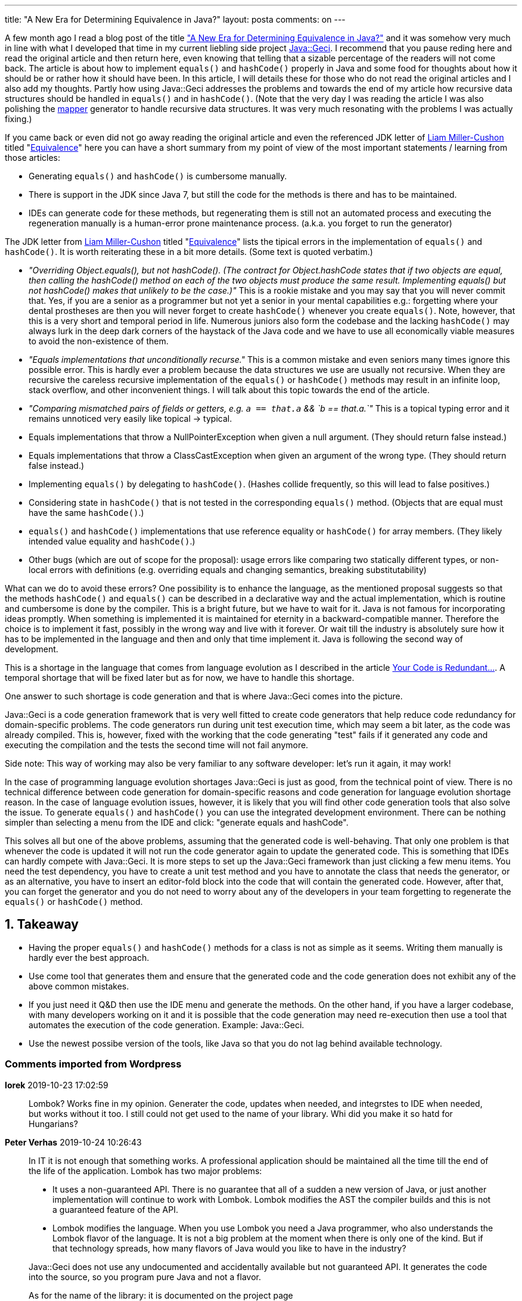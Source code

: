 ---
title: "A New Era for Determining Equivalence in Java?"
layout: posta
comments: on
---

A few month ago I read a blog post of the title link:http://marxsoftware.blogspot.com/2019/04/new-java-equivalence.html?m=1["A New Era for Determining Equivalence in Java?"] and it was somehow very much in line with what I developed that time in my current liebling side project link:https://github.com/verhas/javageci[Java::Geci]. I recommend that you pause reding here and read the original article and then return here, even knowing that telling that a sizable percentage of the readers will not come back. The article is about how to implement `equals()` and `hashCode()` properly in Java and some food for thoughts about how it should be or rather how it should have been. In this article, I will details these for those who do not read the original articles and I also add my thoughts. Partly how using Java::Geci addresses the problems and towards the end of my article how recursive data structures should be handled in `equals()` and in `hashCode()`. (Note that the very day I was reading the article I was also polishing the link:https://github.com/verhas/javageci/blob/master/MAPPER.md[mapper] generator to handle recursive data structures. It was very much resonating with the problems I was actually fixing.)

If you came back or even did not go away reading the original article and even the referenced JDK letter of link:https://github.com/cushon[Liam Miller-Cushon] titled "link:http://cr.openjdk.java.net/~cushon/amber/equivalence.html[Equivalence]" here you can have a short summary from my point of view of the most important statements / learning from those articles:


* Generating `equals()` and `hashCode()` is cumbersome manually.
* There is support in the JDK since Java 7, but still the code for the methods is there and has to be maintained.
* IDEs can generate code for these methods, but regenerating them is still not an automated process and executing the regeneration manually is a human-error prone maintenance process. (a.k.a. you forget to run the generator)


The JDK letter from link:https://github.com/cushon[Liam Miller-Cushon] titled "link:http://cr.openjdk.java.net/~cushon/amber/equivalence.html[Equivalence]" lists the tipical errors in the implementation of `equals()` and `hashCode()`. It is worth reiterating these in a bit more details. (Some text is quoted verbatim.)


* __"Overriding Object.equals(), but not hashCode(). (The contract for Object.hashCode states that if two objects are equal, then calling the hashCode() method on each of the two objects must produce the same result. Implementing equals() but not hashCode() makes that unlikely to be the case.)"__ This is a rookie mistake and you may say that you will never commit that. Yes, if you are a senior as a programmer but not yet a senior in your mental capabilities e.g.: forgetting where your dental prostheses are then you will never forget to create `hashCode()` whenever you create `equals()`. Note, however, that this is a very short and temporal period in life. Numerous juniors also form the codebase and the lacking `hashCode()` may always lurk in the deep dark corners of the haystack of the Java code and we have to use all economically viable measures to avoid the non-existence of them.
* __"Equals implementations that unconditionally recurse."__ This is a common mistake and even seniors many times ignore this possible error. This is hardly ever a problem because the data structures we use are usually not recursive. When they are recursive the careless recursive implementation of the `equals()` or `hashCode()` methods may result in an infinite loop, stack overflow, and other inconvenient things. I will talk about this topic towards the end of the article.
* __"Comparing mismatched pairs of fields or getters, e.g.  `a == that.a` &amp;&amp; `b == that.a.`"__ This is a topical typing error and it remains unnoticed very easily like topical -> typical.
* Equals implementations that throw a NullPointerException when given a  null argument. (They should return false instead.)
* Equals implementations that throw a ClassCastException when given an argument of the wrong type. (They should return false instead.)
* Implementing `equals()` by delegating to `hashCode()`. (Hashes collide frequently, so this will lead to false positives.)
* Considering state in `hashCode()` that is not tested in the corresponding  `equals()` method. (Objects that are equal must have the same `hashCode()`.)
* `equals()` and `hashCode()` implementations that use reference equality or `hashCode()` for array members. (They likely intended value equality and `hashCode()`.)
* Other bugs (which are out of scope for the proposal): usage errors like comparing two statically different types, or non-local errors with definitions (e.g. overriding equals and changing semantics, breaking substitutability)


What can we do to avoid these errors? One possibility is to enhance the language, as the mentioned proposal suggests so that the methods `hashCode()` and `equals()` can be described in a declarative way and the actual implementation, which is routine and cumbersome is done by the compiler. This is a bright future, but we have to wait for it. Java is not famous for incorporating ideas promptly. When something is implemented it is maintained for eternity in a backward-compatible manner. Therefore the choice is to implement it fast, possibly in the wrong way and live with it forever. Or wait till the industry is absolutely sure how it has to be implemented in the language and then and only that time implement it. Java is following the second way of development.

This is a shortage in the language that comes from language evolution as I described in the article link:https://javax0.wordpress.com/2019/09/18/your-code-is-redundant-live-with-it/[Your Code is Redundant...]. A temporal shortage that will be fixed later but as for now, we have to handle this shortage.

One answer to such shortage is code generation and that is where Java::Geci comes into the picture.

Java::Geci is a code generation framework that is very well fitted to create code generators that help reduce code redundancy for domain-specific problems. The code generators run during unit test execution time, which may seem a bit later, as the code was already compiled. This is, however, fixed with the working that the code generating "test" fails if it generated any code and executing the compilation and the tests the second time will not fail anymore.

Side note: This way of working may also be very familiar to any software developer: let's run it again, it may work!

In the case of programming language evolution shortages Java::Geci is just as good, from the technical point of view. There is no technical difference between code generation for domain-specific reasons and code generation for language evolution shortage reason. In the case of language evolution issues, however, it is likely that you will find other code generation tools that also solve the issue. To generate `equals()` and `hashCode()` you can use the integrated development environment. There can be nothing simpler than selecting a menu from the IDE and click: "generate equals and hashCode".

This solves all but one of the above problems, assuming that the generated code is well-behaving. That only one problem is that whenever the code is updated it will not run the code generator again to update the generated code. This is something that IDEs can hardly compete with Java::Geci. It is more steps to set up the Java::Geci framework than just clicking a few menu items. You need the test dependency, you have to create a unit test method and you have to annotate the class that needs the generator, or as an alternative, you have to insert an editor-fold block into the code that will contain the generated code. However, after that, you can forget the generator and you do not need to worry about any of the developers in your team forgetting to regenerate the `equals()` or `hashCode()` method.


== 1. Takeaway



* Having the proper `equals()` and `hashCode()` methods for a class is not as simple as it seems. Writing them manually is hardly ever the best approach.
* Use come tool that generates them and ensure that the generated code and the code generation does not exhibit any of the above common mistakes.
* If you just need it Q&amp;D then use the IDE menu and generate the methods. On the other hand, if you have a larger codebase, with many developers working on it and it is possible that the code generation may need re-execution then use a tool that automates the execution of the code generation. Example: Java::Geci.
* Use the newest possibe version of the tools, like Java so that you do not lag behind available technology.


=== Comments imported from Wordpress


*Iorek* 2019-10-23 17:02:59





[quote]
____
Lombok? Works fine in my opinion. Generater the code, updates when needed, and integrstes to IDE when needed, but works without it too.
I still could not get used to the name of your library. Whi did you make it so hatd for Hungarians?
____





*Peter Verhas* 2019-10-24 10:26:43





[quote]
____
In IT it is not enough that something works. A professional application should be maintained all the time till the end of the life of the application. Lombok has two major problems:


* It uses a non-guaranteed API. There is no guarantee that all of a sudden a new version of Java, or just another implementation will continue to work with Lombok. Lombok modifies the AST the compiler builds and this is not a guaranteed feature of the API.
* Lombok modifies the language. When you use Lombok you need a Java programmer, who also understands the Lombok flavor of the language. It is not a big problem at the moment when there is only one of the kind. But if that technology spreads, how many flavors of Java would you like to have in the industry?


Java::Geci does not use any undocumented and accidentally available but not guaranteed API. It generates the code into the source, so you program pure Java and not a flavor.

As for the name of the library: it is documented on the project page

https://github.com/verhas/javageci/blob/master/NAME.md
____





*rupali2* 2020-09-15 04:19:44





[quote]
____
Thank you for posting this information which are related to link:https://www.clariwell.in/best-java-course-in-pune[ Java.]. It is very helpful information.Keep up the good work.
____
